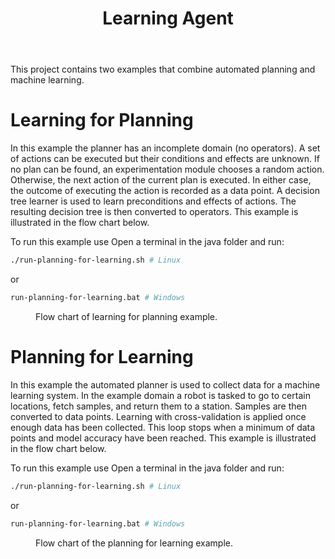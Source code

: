 #+TITLE: Learning Agent

This project contains two examples that combine automated planning and machine
learning. 

* Learning for Planning

In this example the planner has an incomplete domain (no operators). A set of
actions can be executed but their conditions and effects are unknown. If no plan
can be found, an experimentation module chooses a random action.  Otherwise, the
next action of the current plan is executed. In either case, the outcome of
executing the action is recorded as a data point. A decision tree learner is
used to learn preconditions and effects of actions. The resulting decision tree
is then converted to operators. This example is illustrated in the flow chart
below.

To run this example use
Open a terminal in the java folder and run:

#+begin_src sh
./run-planning-for-learning.sh # Linux
#+end_src

or

#+begin_src sh
run-planning-for-learning.bat # Windows
#+end_src


#+CAPTION: Flow chart of learning for planning example.
#+NAME:   fig:learning-for-planning
[[../../material/figures/example-learning-for-planning.png]]

* Planning for Learning

In this example the automated planner is used to collect data for a machine
learning system. In the example domain a robot is tasked to go to certain
locations, fetch samples, and return them to a station. Samples are then
converted to data points. Learning with cross-validation is applied once enough
data has been collected. This loop stops when a minimum of data points and model
accuracy have been reached. This example is illustrated in the flow chart below.

To run this example use
Open a terminal in the java folder and run:

#+begin_src sh
./run-planning-for-learning.sh # Linux
#+end_src

or

#+begin_src sh
run-planning-for-learning.bat # Windows
#+end_src

#+CAPTION: Flow chart of the planning for learning example.
#+NAME:   fig:planning-for-learning
[[../../material/figures/example-planning-for-learning.png]]

